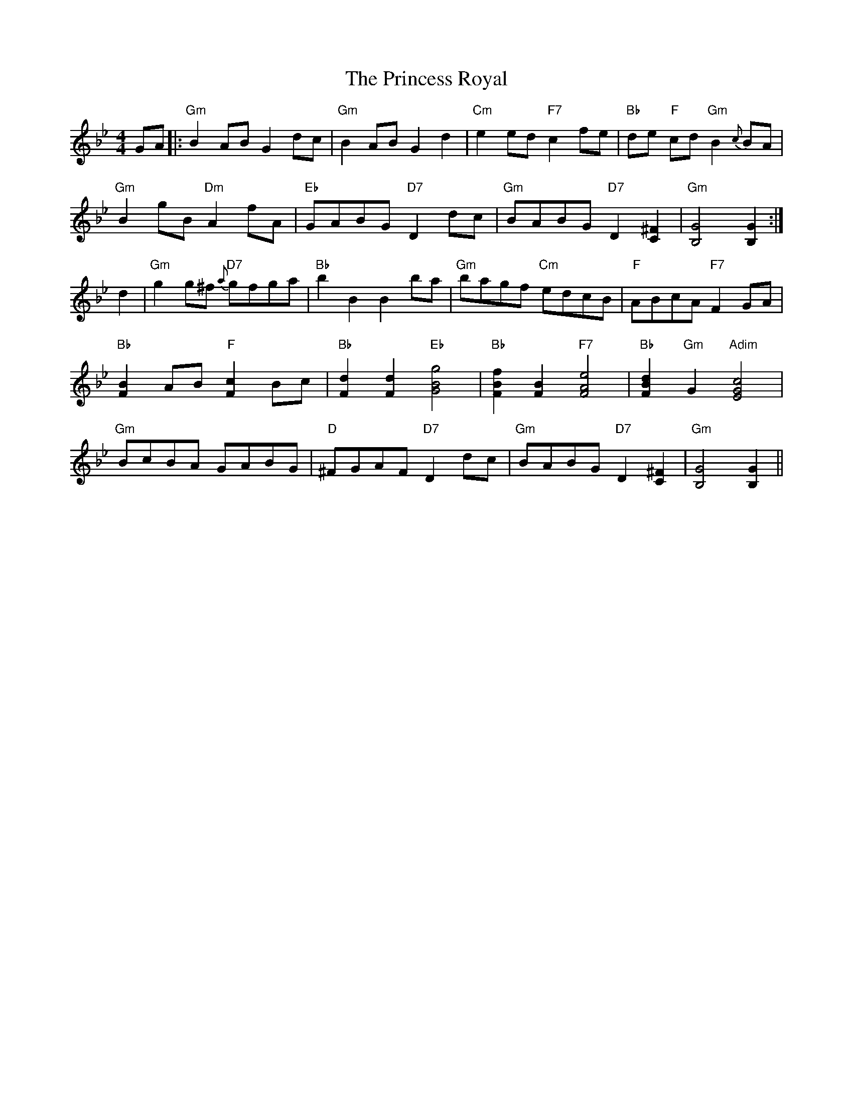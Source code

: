 X: 33145
T: Princess Royal, The
R: reel
M: 4/4
K: Gminor
GA|:"Gm" B2AB G2dc|"Gm" B2AB G2d2|"Cm" e2ed "F7" c2fe|"Bb" de "F" cd "Gm" B2{c}BA|
"Gm" B2gB "Dm" A2fA|"Eb" GABG "D7" D2dc|"Gm" BABG "D7" D2[C2^F2]|"Gm" [B,4G4] [B,2G2]:|
d2|"Gm" g2g^f "D7" {a}gfga|"Bb" b2B2 B2ba|"Gm" bagf "Cm" edcB|"F" ABcA "F7" F2GA|
"Bb" [F2B2]AB "F" [F2c2]Bc|"Bb" [F2d2][F2d2] "Eb" [G4B4g4]|"Bb" [F2B2f2][F2B2] "F7" [F4A4e4]|"Bb" [F2B2d2] "Gm" G2 "Adim" [E4G4c4]|
"Gm" BcBA GABG|"D" ^FGAF "D7" D2dc|"Gm" BABG "D7" D2[C2^F2]|"Gm" [B,4G4] [B,2G2]||

